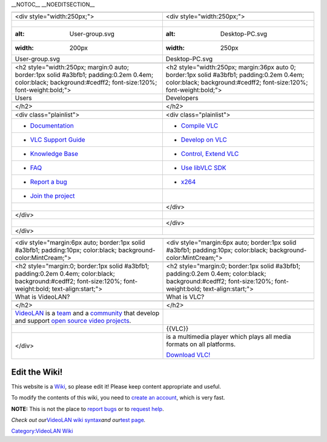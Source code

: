\__NOTOC_\_ \__NOEDITSECTION_\_

============================================================================================================================================================= ==================================================================================================================================================================
.. raw:: html                                                                                                                                                 .. raw:: html
                                                                                                                                                             
   <div style="width:250px;">                                                                                                                                    <div style="width:250px;">
                                                                                                                                                             
.. figure:: User-group.svg                                                                                                                                    .. figure:: Desktop-PC.svg
   :alt: User-group.svg                                                                                                                                          :alt: Desktop-PC.svg
   :width: 200px                                                                                                                                                 :width: 250px
                                                                                                                                                             
   User-group.svg                                                                                                                                                Desktop-PC.svg
                                                                                                                                                             
.. raw:: html                                                                                                                                                 .. raw:: html
                                                                                                                                                             
   <h2 style="width:250px; margin:0 auto; border:1px solid #a3bfb1; padding:0.2em 0.4em; color:black; background:#cedff2; font-size:120%; font-weight:bold;">    <h2 style="width:250px; margin:36px auto 0; border:1px solid #a3bfb1; padding:0.2em 0.4em; color:black; background:#cedff2; font-size:120%; font-weight:bold;">
                                                                                                                                                             
Users                                                                                                                                                         Developers
                                                                                                                                                             
.. raw:: html                                                                                                                                                 .. raw:: html
                                                                                                                                                             
   </h2>                                                                                                                                                         </h2>
                                                                                                                                                             
.. raw:: html                                                                                                                                                 .. raw:: html
                                                                                                                                                             
   <div class="plainlist">                                                                                                                                       <div class="plainlist">
                                                                                                                                                             
-  `Documentation <Documentation:Documentation>`__                                                                                                            -  `Compile VLC <:Category:Building>`__
-  `VLC Support Guide <VSG:Main>`__                                                                                                                           -  `Develop on VLC <Developers_Corner>`__
-  `Knowledge Base <Knowledge_Base>`__                                                                                                                        -  `Control, Extend VLC <Control_VLC_instance>`__
-  `FAQ <Frequently_Asked_Questions>`__                                                                                                                       -  `Use libVLC SDK <libVLC>`__
-  `Report a bug <Report_Bugs>`__                                                                                                                             -  `x264 <x264>`__
-  `Join the project <Help_VideoLAN>`__                                                                                                                      
                                                                                                                                                              .. raw:: html
.. raw:: html                                                                                                                                                
                                                                                                                                                                 </div>
   </div>                                                                                                                                                    
                                                                                                                                                              .. raw:: html
.. raw:: html                                                                                                                                                
                                                                                                                                                                 </div>
   </div>                                                                                                                                                    
============================================================================================================================================================= ==================================================================================================================================================================

.. raw:: html

   <hr style="margin:20px 10%;">

=============================================================================================================================================================================================== =============================================================================================================================================================
.. raw:: html                                                                                                                                                                                   .. raw:: html
                                                                                                                                                                                               
   <div style="margin:6px auto; border:1px solid #a3bfb1; padding:10px; color:black; background-color:MintCream;">                                                                                 <div style="margin:6px auto; border:1px solid #a3bfb1; padding:10px; color:black; background-color:MintCream;">
                                                                                                                                                                                               
.. raw:: html                                                                                                                                                                                   .. raw:: html
                                                                                                                                                                                               
   <h2 style="margin:0; border:1px solid #a3bfb1; padding:0.2em 0.4em; color:black; background:#cedff2; font-size:120%; font-weight:bold; text-align:start;">                                      <h2 style="margin:0; border:1px solid #a3bfb1; padding:0.2em 0.4em; color:black; background:#cedff2; font-size:120%; font-weight:bold; text-align:start;">
                                                                                                                                                                                               
What is VideoLAN?                                                                                                                                                                               What is VLC?
                                                                                                                                                                                               
.. raw:: html                                                                                                                                                                                   .. raw:: html
                                                                                                                                                                                               
   </h2>                                                                                                                                                                                           </h2>
                                                                                                                                                                                               
`VideoLAN <VideoLAN>`__ is a `team <VideoLAN_Team>`__ and a `community <Contribute>`__ that develop and support `open source <open_source>`__ `video projects <:Category:VideoLAN_projects>`__. .. raw:: mediawiki
                                                                                                                                                                                               
.. raw:: html                                                                                                                                                                                      {{VLC}}
                                                                                                                                                                                               
   </div>                                                                                                                                                                                       is a multimedia player which plays all media formats on all platforms.
                                                                                                                                                                                               
                                                                                                                                                                                                `Download VLC! <https://videolan.org/vlc/>`__
                                                                                                                                                                                               
                                                                                                                                                                                                .. raw:: html
                                                                                                                                                                                               
                                                                                                                                                                                                   </div>
=============================================================================================================================================================================================== =============================================================================================================================================================

.. raw:: html

   <div class="center">

Edit the Wiki!
~~~~~~~~~~~~~~

This website is a `Wiki <wikipedia:Wiki>`__, so please edit it! Please keep content appropriate and useful.

To modify the contents of this wiki, you need to `create an account <Special:CreateAccount>`__, which is very fast.

**NOTE:** This is not the place to `report bugs <report_bugs>`__ or to `request help <https://forum.videolan.org>`__.

*Check out our*\ `VideoLAN wiki syntax <VideoLAN_Wiki:Syntax>`__\ *and our*\ `test page <Sandbox>`__\ *.*

.. raw:: html

   </div>

`Category:VideoLAN Wiki <Category:VideoLAN_Wiki>`__

